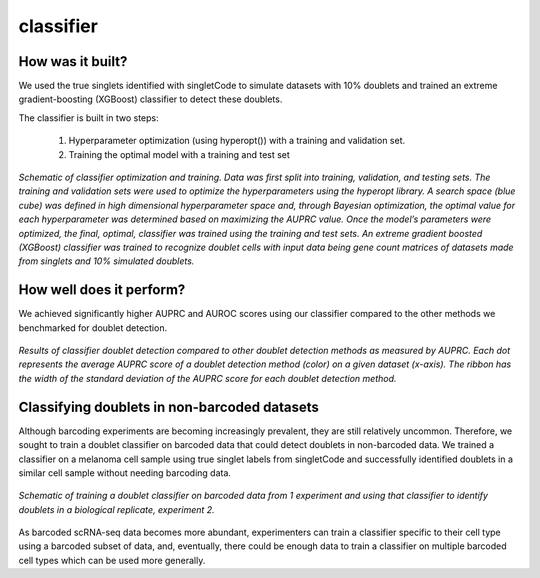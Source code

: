 =================
classifier
=================


How was it built?
----------------------------------

We used the true singlets identified with singletCode to simulate datasets with 10% doublets and trained an extreme gradient-boosting (XGBoost) classifier to detect these doublets. 

The classifier is built in two steps:

   #. Hyperparameter optimization (using hyperopt()) with a training and validation set.
   #. Training the optimal model with a training and test set


.. figure:: /images/Figure6A.png
   :scale: 80 %
   :alt:  Schematic of classifier optimization and training. Data was first split into training, validation, and testing sets. The training and validation sets were used to optimize the hyperparameters using the hyperopt library. A search space (blue cube) was defined in high dimensional hyperparameter space and, through Bayesian optimization, the optimal value for each hyperparameter was determined based on maximizing the AUPRC value. Once the model’s parameters were optimized, the final, optimal, classifier was trained using the training and test sets. An extreme gradient boosted (XGBoost) classifier was trained to recognize doublet cells with input data being gene count matrices of datasets made from singlets and 10% simulated doublets. 
   :align: center
   
   *Schematic of classifier optimization and training. Data was first split into training, validation, and testing sets. The training and validation sets were used to optimize the hyperparameters using the hyperopt library. A search space (blue cube) was defined in high dimensional hyperparameter space and, through Bayesian optimization, the optimal value for each hyperparameter was determined based on maximizing the AUPRC value. Once the model’s parameters were optimized, the final, optimal, classifier was trained using the training and test sets. An extreme gradient boosted (XGBoost) classifier was trained to recognize doublet cells with input data being gene count matrices of datasets made from singlets and 10% simulated doublets.*

How well does it perform?
---------------------------------

We achieved significantly higher AUPRC and AUROC scores using our classifier compared to the other methods we benchmarked for doublet detection. 

.. figure:: /images/Figure6B.png
   :scale: 30 %
   :alt: Results of classifier doublet detection compared to other doublet detection methods as measured by AUPRC. Each dot represents the average AUPRC score of a doublet detection method (color) on a given dataset (x-axis). The ribbon has the width of the standard deviation of the AUPRC score for each doublet detection method.
   :align: center
   
   *Results of classifier doublet detection compared to other doublet detection methods as measured by AUPRC. Each dot represents the average AUPRC score of a doublet detection method (color) on a given dataset (x-axis). The ribbon has the width of the standard deviation of the AUPRC score for each doublet detection method.*

.. _classifier-Nonebarcoded:

Classifying doublets in non-barcoded datasets 
------------------------------------------------

Although barcoding experiments are becoming increasingly prevalent, they are still relatively uncommon. Therefore, we sought to train a doublet classifier on barcoded data that could detect doublets in non-barcoded data. We trained a classifier on a melanoma cell sample using true singlet labels from singletCode and successfully identified doublets in a similar cell sample without needing barcoding data. 

.. figure:: /images/Figure6G.png
   :scale: 50 %
   :align: center
   :alt: Schematic of training a doublet classifier on barcoded data from 1 experiment and using that classifier to identify doublets in a biological replicate, experiment 2.

   *Schematic of training a doublet classifier on barcoded data from 1 experiment and using that classifier to identify doublets in a biological replicate, experiment 2.*

As barcoded scRNA-seq data becomes more abundant, experimenters can train a classifier specific to their cell type using a barcoded subset of data, and, eventually, there could be enough data to train a classifier on multiple barcoded cell types which can be used more generally.

.. contents:: Contents:
   :local:
